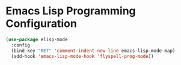 * Emacs Lisp Programming Configuration
  #+begin_src emacs-lisp
  (use-package elisp-mode
    :config
    (bind-key "RET" 'comment-indent-new-line emacs-lisp-mode-map)
    (add-hook 'emacs-lisp-mode-hook 'flyspell-prog-mode))
  #+end_src
